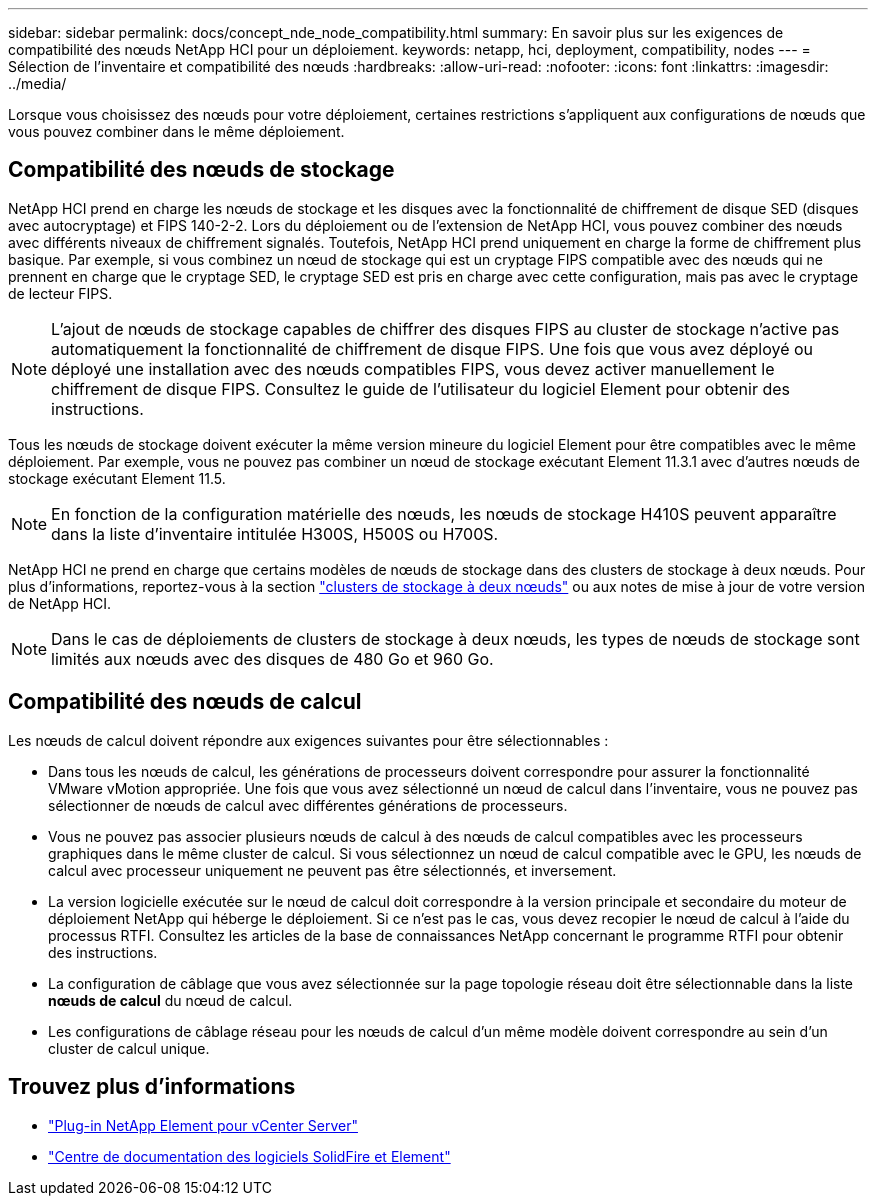 ---
sidebar: sidebar 
permalink: docs/concept_nde_node_compatibility.html 
summary: En savoir plus sur les exigences de compatibilité des nœuds NetApp HCI pour un déploiement. 
keywords: netapp, hci, deployment, compatibility, nodes 
---
= Sélection de l'inventaire et compatibilité des nœuds
:hardbreaks:
:allow-uri-read: 
:nofooter: 
:icons: font
:linkattrs: 
:imagesdir: ../media/


[role="lead"]
Lorsque vous choisissez des nœuds pour votre déploiement, certaines restrictions s'appliquent aux configurations de nœuds que vous pouvez combiner dans le même déploiement.



== Compatibilité des nœuds de stockage

NetApp HCI prend en charge les nœuds de stockage et les disques avec la fonctionnalité de chiffrement de disque SED (disques avec autocryptage) et FIPS 140-2-2. Lors du déploiement ou de l'extension de NetApp HCI, vous pouvez combiner des nœuds avec différents niveaux de chiffrement signalés. Toutefois, NetApp HCI prend uniquement en charge la forme de chiffrement plus basique. Par exemple, si vous combinez un nœud de stockage qui est un cryptage FIPS compatible avec des nœuds qui ne prennent en charge que le cryptage SED, le cryptage SED est pris en charge avec cette configuration, mais pas avec le cryptage de lecteur FIPS.


NOTE: L'ajout de nœuds de stockage capables de chiffrer des disques FIPS au cluster de stockage n'active pas automatiquement la fonctionnalité de chiffrement de disque FIPS. Une fois que vous avez déployé ou déployé une installation avec des nœuds compatibles FIPS, vous devez activer manuellement le chiffrement de disque FIPS. Consultez le guide de l'utilisateur du logiciel Element pour obtenir des instructions.

Tous les nœuds de stockage doivent exécuter la même version mineure du logiciel Element pour être compatibles avec le même déploiement. Par exemple, vous ne pouvez pas combiner un nœud de stockage exécutant Element 11.3.1 avec d'autres nœuds de stockage exécutant Element 11.5.


NOTE: En fonction de la configuration matérielle des nœuds, les nœuds de stockage H410S peuvent apparaître dans la liste d'inventaire intitulée H300S, H500S ou H700S.

NetApp HCI ne prend en charge que certains modèles de nœuds de stockage dans des clusters de stockage à deux nœuds. Pour plus d'informations, reportez-vous à  la section link:concept_hci_clusters.html#two-node-storage-clusters["clusters de stockage à deux nœuds"] ou aux notes de mise à jour de votre version de NetApp HCI.


NOTE: Dans le cas de déploiements de clusters de stockage à deux nœuds, les types de nœuds de stockage sont limités aux nœuds avec des disques de 480 Go et 960 Go.



== Compatibilité des nœuds de calcul

Les nœuds de calcul doivent répondre aux exigences suivantes pour être sélectionnables :

* Dans tous les nœuds de calcul, les générations de processeurs doivent correspondre pour assurer la fonctionnalité VMware vMotion appropriée. Une fois que vous avez sélectionné un nœud de calcul dans l'inventaire, vous ne pouvez pas sélectionner de nœuds de calcul avec différentes générations de processeurs.
* Vous ne pouvez pas associer plusieurs nœuds de calcul à des nœuds de calcul compatibles avec les processeurs graphiques dans le même cluster de calcul. Si vous sélectionnez un nœud de calcul compatible avec le GPU, les nœuds de calcul avec processeur uniquement ne peuvent pas être sélectionnés, et inversement.
* La version logicielle exécutée sur le nœud de calcul doit correspondre à la version principale et secondaire du moteur de déploiement NetApp qui héberge le déploiement. Si ce n'est pas le cas, vous devez recopier le nœud de calcul à l'aide du processus RTFI. Consultez les articles de la base de connaissances NetApp concernant le programme RTFI pour obtenir des instructions.
* La configuration de câblage que vous avez sélectionnée sur la page topologie réseau doit être sélectionnable dans la liste *nœuds de calcul* du nœud de calcul.
* Les configurations de câblage réseau pour les nœuds de calcul d'un même modèle doivent correspondre au sein d'un cluster de calcul unique.




== Trouvez plus d'informations

* https://docs.netapp.com/us-en/vcp/index.html["Plug-in NetApp Element pour vCenter Server"^]
* http://docs.netapp.com/sfe-122/index.jsp["Centre de documentation des logiciels SolidFire et Element"^]

